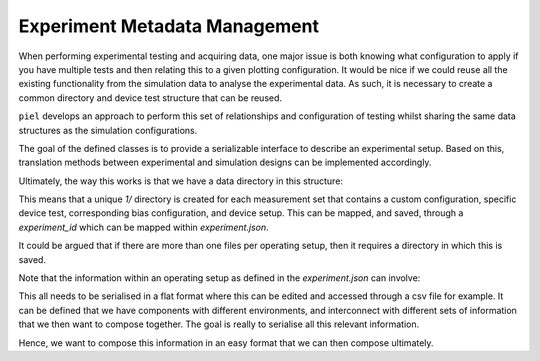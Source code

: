 Experiment Metadata Management
------------------------------

When performing experimental testing and acquiring data, one major issue is both knowing what configuration to apply if you have multiple tests and then relating this to a given plotting configuration. It would be nice if we could reuse all the existing functionality from the simulation data to analyse the experimental data. As such, it is necessary to create a common directory and device test structure that can be reused.

``piel`` develops an approach to perform this set of relationships and configuration of testing whilst sharing the same data structures as the simulation configurations.

The goal of the defined classes is to provide a serializable interface to describe an experimental setup. Based on this, translation methods between experimental and simulation designs can be implemented accordingly.

Ultimately, the way this works is that we have a data directory in this structure:

.. raw::

    measurements/ # Contains all the measurements, for all devices, interconnection and operating conditions
        1/ # A specific setup configuration identified via an id
            instance.json # metadata for this setup
        experiment.json # mapping between ids and all the information for the experimental setup

This means that a unique `1/` directory is created for each measurement set that contains a custom configuration, specific device test, corresponding bias configuration, and device setup. This can be mapped, and saved, through a `experiment_id` which can be mapped within `experiment.json`.

It could be argued that if there are more than one files per operating setup, then it requires a directory in which this is saved.

Note that the information within an operating setup as defined in the `experiment.json` can involve:

.. raw::

    experiment_type # frequency, time, dc
    measurement_information
        configuration_information
        ...
    device_under_test_information
        environment_information
            temperature
    wiring_information
    signal_setting_information
        dc_bias

This all needs to be serialised in a flat format where this can be edited and accessed through a csv file for example.
It can be defined that we have components with different environments, and interconnect with different sets of
information that we then want to compose together. The goal is really to serialise all this relevant information.

Hence, we want to compose this information in an easy format that we can then compose ultimately.
